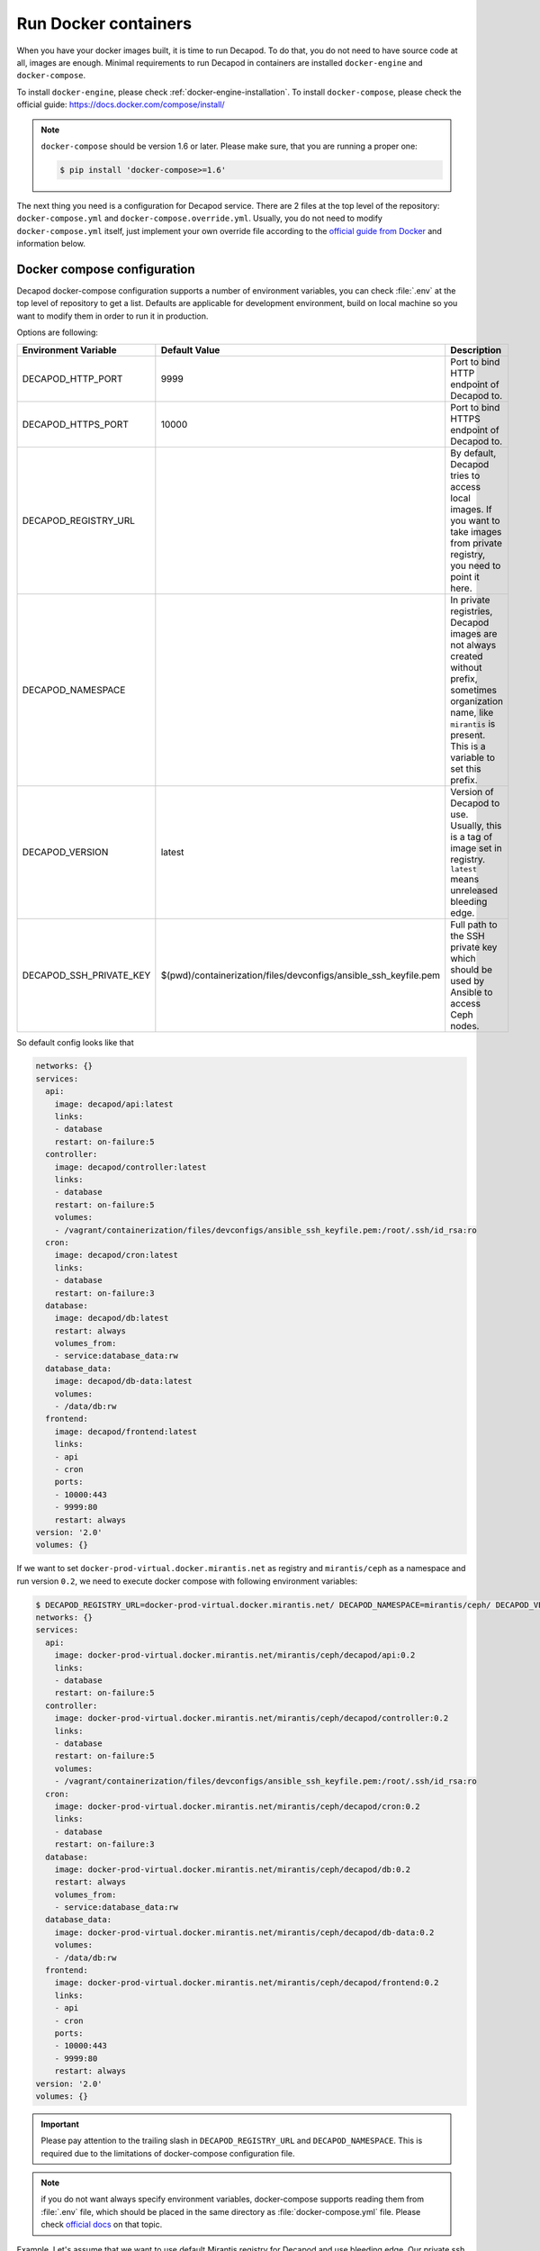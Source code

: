 Run Docker containers
=====================

When you have your docker images built, it is time to run Decapod.
To do that, you do not need to have source code at all, images are
enough. Minimal requirements to run Decapod in containers are installed
``docker-engine`` and ``docker-compose``.


To install ``docker-engine``, please check
:ref:`docker-engine-installation`. To install ``docker-compose``, please
check the official guide: https://docs.docker.com/compose/install/

.. note::

    ``docker-compose`` should be version 1.6 or later. Please make sure,
    that you are running a proper one:

    .. code-block:: bash

        $ pip install 'docker-compose>=1.6'

.. The next thing you need, is configuration for ``docker-compose``.
.. It is placed in the top level of the source code repository as
.. ``docker-compose.yml``. Place it in any place you like. After that, run it
.. as follows

.. .. code-block:: bash

..     $ docker-compose up

.. This will start the service. Docker-compose will use 2 socket
.. binds: ``0.0.0.0:9999`` and ``0.0.0.0:10000``. Port ``9999`` is
.. *HTTP* endpoint, *10000* - HTTPS. Assuming, that your Decapod
.. production machine uses IP ``10.10.0.2``, you may access UI with
.. ``http://10.10.0.2:9999`` or ``https://10.10.0.2:10000``.

The next thing you need is a configuration for Decapod service. There
are 2 files at the top level of the repository: ``docker-compose.yml``
and ``docker-compose.override.yml``. Usually, you do not need
to modify ``docker-compose.yml`` itself, just implement your
own override file according to the `official guide from Docker
<https://docs.docker.com/compose/extends/>`_ and information below.


Docker compose configuration
----------------------------

Decapod docker-compose configuration supports a number of environment
variables, you can check :file:`.env` at the top level of repository
to get a list. Defaults are applicable for development environment,
build on local machine so you want to modify them in order to run it in
production.

Options are following:

+-------------------------+------------------------------------------------------------------+--------------------------------------------------------+
| Environment Variable    | Default Value                                                    | Description                                            |
+=========================+==================================================================+========================================================+
| DECAPOD_HTTP_PORT       | 9999                                                             | Port to bind HTTP endpoint of Decapod to.              |
+-------------------------+------------------------------------------------------------------+--------------------------------------------------------+
| DECAPOD_HTTPS_PORT      | 10000                                                            | Port to bind HTTPS endpoint of Decapod to.             |
+-------------------------+------------------------------------------------------------------+--------------------------------------------------------+
| DECAPOD_REGISTRY_URL    |                                                                  | By default, Decapod tries to access local images.      |
|                         |                                                                  | If you want to take images from private registry,      |
|                         |                                                                  | you need to point it here.                             |
+-------------------------+------------------------------------------------------------------+--------------------------------------------------------+
| DECAPOD_NAMESPACE       |                                                                  | In private registries, Decapod images are not          |
|                         |                                                                  | always created without prefix, sometimes organization  |
|                         |                                                                  | name, like ``mirantis`` is present. This is a variable |
|                         |                                                                  | to set this prefix.                                    |
+-------------------------+------------------------------------------------------------------+--------------------------------------------------------+
| DECAPOD_VERSION         | latest                                                           | Version of Decapod to use. Usually, this is a tag      |
|                         |                                                                  | of image set in registry. ``latest`` means unreleased  |
|                         |                                                                  | bleeding edge.                                         |
+-------------------------+------------------------------------------------------------------+--------------------------------------------------------+
| DECAPOD_SSH_PRIVATE_KEY | $(pwd)/containerization/files/devconfigs/ansible_ssh_keyfile.pem | Full path to the SSH private key which should be used  |
|                         |                                                                  | by Ansible to access Ceph nodes.                       |
+-------------------------+------------------------------------------------------------------+--------------------------------------------------------+

So default config looks like that

.. code-block:: yaml

    networks: {}
    services:
      api:
        image: decapod/api:latest
        links:
        - database
        restart: on-failure:5
      controller:
        image: decapod/controller:latest
        links:
        - database
        restart: on-failure:5
        volumes:
        - /vagrant/containerization/files/devconfigs/ansible_ssh_keyfile.pem:/root/.ssh/id_rsa:ro
      cron:
        image: decapod/cron:latest
        links:
        - database
        restart: on-failure:3
      database:
        image: decapod/db:latest
        restart: always
        volumes_from:
        - service:database_data:rw
      database_data:
        image: decapod/db-data:latest
        volumes:
        - /data/db:rw
      frontend:
        image: decapod/frontend:latest
        links:
        - api
        - cron
        ports:
        - 10000:443
        - 9999:80
        restart: always
    version: '2.0'
    volumes: {}


If we want to set ``docker-prod-virtual.docker.mirantis.net`` as
registry and ``mirantis/ceph`` as a namespace and run version ``0.2``,
we need to execute docker compose with following environment variables:

.. code-block:: bash

    $ DECAPOD_REGISTRY_URL=docker-prod-virtual.docker.mirantis.net/ DECAPOD_NAMESPACE=mirantis/ceph/ DECAPOD_VERSION=0.2 docker-compose config
    networks: {}
    services:
      api:
        image: docker-prod-virtual.docker.mirantis.net/mirantis/ceph/decapod/api:0.2
        links:
        - database
        restart: on-failure:5
      controller:
        image: docker-prod-virtual.docker.mirantis.net/mirantis/ceph/decapod/controller:0.2
        links:
        - database
        restart: on-failure:5
        volumes:
        - /vagrant/containerization/files/devconfigs/ansible_ssh_keyfile.pem:/root/.ssh/id_rsa:ro
      cron:
        image: docker-prod-virtual.docker.mirantis.net/mirantis/ceph/decapod/cron:0.2
        links:
        - database
        restart: on-failure:3
      database:
        image: docker-prod-virtual.docker.mirantis.net/mirantis/ceph/decapod/db:0.2
        restart: always
        volumes_from:
        - service:database_data:rw
      database_data:
        image: docker-prod-virtual.docker.mirantis.net/mirantis/ceph/decapod/db-data:0.2
        volumes:
        - /data/db:rw
      frontend:
        image: docker-prod-virtual.docker.mirantis.net/mirantis/ceph/decapod/frontend:0.2
        links:
        - api
        - cron
        ports:
        - 10000:443
        - 9999:80
        restart: always
    version: '2.0'
    volumes: {}

.. important::

    Please pay attention to the trailing slash in
    ``DECAPOD_REGISTRY_URL`` and ``DECAPOD_NAMESPACE``. This is required
    due to the limitations of docker-compose configuration file.

.. note::

    if you do not want always specify environment variables,
    docker-compose supports reading them from :file:`.env`
    file, which should be placed in the same directory as
    :file:`docker-compose.yml` file. Please check `official docs
    <https://docs.docker.com/compose/environment-variables/#/the-env-file>`_
    on that topic.

Example. Let's assume that we want to use default Mirantis registry for
Decapod and use bleeding edge. Our private ssh key for Ansible is placed
in :file:`/keys/ansible_ssh_keyfile.pem`. Also, we want to have Decapod
on 80 for HTTP and 443 for HTTPS.

We can create :file:`.env` file like

::

  DECAPOD_NAMESPACE=mirantis/ceph/
  DECAPOD_REGISTRY_URL=docker-prod-virtual.docker.mirantis.net/
  DECAPOD_VERSION=latest
  DOCKER_HTTP_PORT=80
  DOCKER_HTTPS_PORT=443
  DOCKER_SSH_PRIVATE_KEY=/keys/ansible_ssh_keyfile.pem

or use real environment variables:

.. code-block:: bash

  $ export DECAPOD_NAMESPACE=mirantis/ceph/
  $ export DECAPOD_REGISTRY_URL=docker-prod-virtual.docker.mirantis.net/
  $ export DECAPOD_VERSION=latest
  $ export DOCKER_HTTP_PORT=80
  $ export DOCKER_HTTPS_PORT=443
  $ export DOCKER_SSH_PRIVATE_KEY=/keys/ansible_ssh_keyfile.pem
  $ docker-compose config
  networks: {}
  services:
    api:
      image: docker-prod-virtual.docker.mirantis.net/mirantis/ceph/decapod/api:latest
      links:
      - database
      restart: on-failure:5
    controller:
      image: docker-prod-virtual.docker.mirantis.net/mirantis/ceph/decapod/controller:latest
      links:
      - database
      restart: on-failure:5
      volumes:
      - /keys/ansible_ssh_keyfile.pem:/root/.ssh/id_rsa:ro
    cron:
      image: docker-prod-virtual.docker.mirantis.net/mirantis/ceph/decapod/cron:latest
      links:
      - database
      restart: on-failure:3
    database:
      image: docker-prod-virtual.docker.mirantis.net/mirantis/ceph/decapod/db:latest
      restart: always
      volumes_from:
      - service:database_data:rw
    database_data:
      image: docker-prod-virtual.docker.mirantis.net/mirantis/ceph/decapod/db-data:latest
      volumes:
      - /data/db:rw
    frontend:
      image: docker-prod-virtual.docker.mirantis.net/mirantis/ceph/decapod/frontend:latest
      links:
      - api
      - cron
      ports:
      - 443:443
      - 80:80
      restart: always
  version: '2.0'
  volumes: {}


Decapod Configuration
---------------------

Decapod supports a number of configuration files you may want to
propagate into container. Here is the list:

**ansible_ssh_keyfile.pem**
    SSH private key which should be used by Ansible to connect to Ceph nodes.

**ssl.key**
    Private key for SSL/TLS certificate which should be used by web UI.

**ssl.crt**
    Signed certificate for SSL/TLS which should be used by web UI.

**ssl-dhparam.pem**
    Diffie-Hellman ephemeral parameters for SSL/TLS. This enables
    perfect-forward secrecy for secured connection.

**config.yaml**
    Configuration file for Decapod.

**mongodb.pem**
    SSL/TLS pair of certificate and key, concatenated in one file.
    Required to use secured connection by MongoDB.

To specify your own files, not default ones, please use
:file:`docker-compose.override.yml` file. `Check official docs
<https://docs.docker.com/compose/extends/#/multiple-compose-files>`_ on
docker-compose for details. Example of such file is placed in top level
of repository.

.. code-block:: yaml

  ---
  version: "2"

  services:
    database:
      volumes:
        # SSL certificate for MongoDB
        - ./containerization/files/devconfigs/mongodb-ca.crt:/certs/mongodb-ca.crt:ro
        # SSL keys for MongoDB
        - ./containerization/files/devconfigs/mongodb.pem:/certs/mongodb.pem:ro

    api:
      volumes:
        - ./containerization/files/devconfigs/config.yaml:/etc/decapod/config.yaml:ro

    controller:
      volumes:
        - ./containerization/files/devconfigs/config.yaml:/etc/decapod/config.yaml:ro
        - /keys/ansible_ssh_keyfile.pem:/root/.ssh/id_rsa:ro

    cron:
      volumes:
        - ./containerization/files/devconfigs/config.yaml:/etc/decapod/config.yaml:ro

In that case, docker-compose will use following merged config:

.. code-block:: yaml

  networks: {}
  services:
    api:
      image: docker-prod-virtual.docker.mirantis.net/mirantis/ceph/decapod/api:latest
      links:
      - database
      restart: on-failure:5
      volumes:
      - /vagrant/containerization/files/devconfigs/config.yaml:/etc/decapod/config.yaml:ro
    controller:
      image: docker-prod-virtual.docker.mirantis.net/mirantis/ceph/decapod/controller:latest
      links:
      - database
      restart: on-failure:5
      volumes:
      - /vagrant/containerization/files/devconfigs/config.yaml:/etc/decapod/config.yaml:ro
      - /keys/ansible_ssh_keyfile.pem:/root/.ssh/id_rsa:ro
    cron:
      image: docker-prod-virtual.docker.mirantis.net/mirantis/ceph/decapod/cron:latest
      links:
      - database
      restart: on-failure:3
      volumes:
      - /vagrant/containerization/files/devconfigs/config.yaml:/etc/decapod/config.yaml:ro
    database:
      image: docker-prod-virtual.docker.mirantis.net/mirantis/ceph/decapod/db:latest
      restart: always
      volumes:
      - /vagrant/containerization/files/devconfigs/mongodb-ca.crt:/certs/mongodb-ca.crt:ro
      - /vagrant/containerization/files/devconfigs/mongodb.pem:/certs/mongodb.pem:ro
      volumes_from:
      - service:database_data:rw
    database_data:
      image: docker-prod-virtual.docker.mirantis.net/mirantis/ceph/decapod/db-data:latest
      volumes:
      - /data/db:rw
    frontend:
      image: docker-prod-virtual.docker.mirantis.net/mirantis/ceph/decapod/frontend:latest
      links:
      - api
      - cron
      ports:
      - 443:443
      - 80:80
      restart: always
  version: '2.0'
  volumes: {}


.. note::

   If you've modified config, you need to provide it for ``api``,
   ``controller`` and ``cron`` services. There is no way how to define
   it for all services in docker-compose config version 2.

Please find the meaning of mentioned files below.


SSH private keys
++++++++++++++++

.. warning::

    Secrecy of the key is on you. Please keep it private.


Decapod uses Ansible to configure remote machines, Ansible uses
SSH to connect to remote machines. Therefore, it is required to
propagate SSH private key to Decapod. If you don’t have a prepared
SSH private key, you may generate a new one using the following guide:
https://confluence.atlassian.com/bitbucketserver/creating-ssh-keys-776639788.html

After you generate a new one, copy it to the top level of the source
code repository. It has to have name: ``ansible_ssh_keyfile.pem``. The
format of the file is PEM [#PEM]_.


SSL certificate
+++++++++++++++


.. warning::

    Secrecy of the key if on you. Please keep it private. Please do not
    use self-signed certificates for production installation.

SSL certificate should have 3 parts: private key for certificate, signed
certificate and Diffie-Hellman ephemeral parameters.

If you have no such certificates, you may generate
new ones using the following instructions:

* https://www.digitalocean.com/community/tutorials/openssl-essentials-working-with-ssl-certificates-private-keys-and-csrs
* https://raymii.org/s/tutorials/Strong_SSL_Security_On_nginx.html#Forward_Secrecy_&_Diffie_Hellman_Ephemeral_Parameters

All SSL keys should be in PEM [#PEM]_ format.

Please put SSL files in the top level of your source code repository:

* *Private key* should be placed as ``ssl.key``;
* *Signed certificate* should be placed as ``ssl.crt``;
* *Diffie-Hellman parameters* should be placed as ``ssl-dhparam.pem``.



Configuration
+++++++++++++

Configuration for Decapod is done in YAML [#YAML]_ format. Please check
the example in ``containerization/files/devconfigs/config.yaml``.



MongoDB secured connection
++++++++++++++++++++++++++

To allow SSL/TLS for MongoDB connection, you have to have
generated private key and certificate. Mongo allows to use
unified PEM file which contains both items. To get information
on generation of such file, please refer official documentation:
https://docs.mongodb.com/manual/tutorial/configure-ssl/#pem-file


To allow SSL/TLS on client side, please be sure that config file has
``?ssl=true`` parameter in URI. For example, ``mongodb://database:27017/db``
won’t use secured connection, but ``mongodb://database:27017/db?ssl=true``
will.



MongoDB authorization/authentication
++++++++++++++++++++++++++++++++++++

.. note::

    By default, containers will have no information about users and their
    passwords.

To use db authentication, please follow the official guide or
a community checklist:

* https://docs.mongodb.com/manual/core/security-users/
* https://gist.github.com/leommoore/f977860d22dfb2860fc2
* https://hub.docker.com/_/mongo/

After you have a MongoDB running with the required authentication,
please make sure that user/password pair is set in config file. URI
should look like ``mongodb://user:password@database:27017/db?ssl=true``.


Running docker-compose
----------------------

After you've done with preparation, you can run services with following
command:

::

  $ docker-compose up

or, if you want to daemonize process

::

  $ docker-compose up -d

If you want to stop detached process:

::

  $ docker-compose down

Please check `official guide
<https://docs.docker.com/compose/reference/overview/>`_ on
docker-compose for details.


.. rubric:: Footnotes

.. [#PEM] https://tools.ietf.org/html/rfc1421
.. [#YAML] http://www.yaml.org/spec/1.2/spec.html
